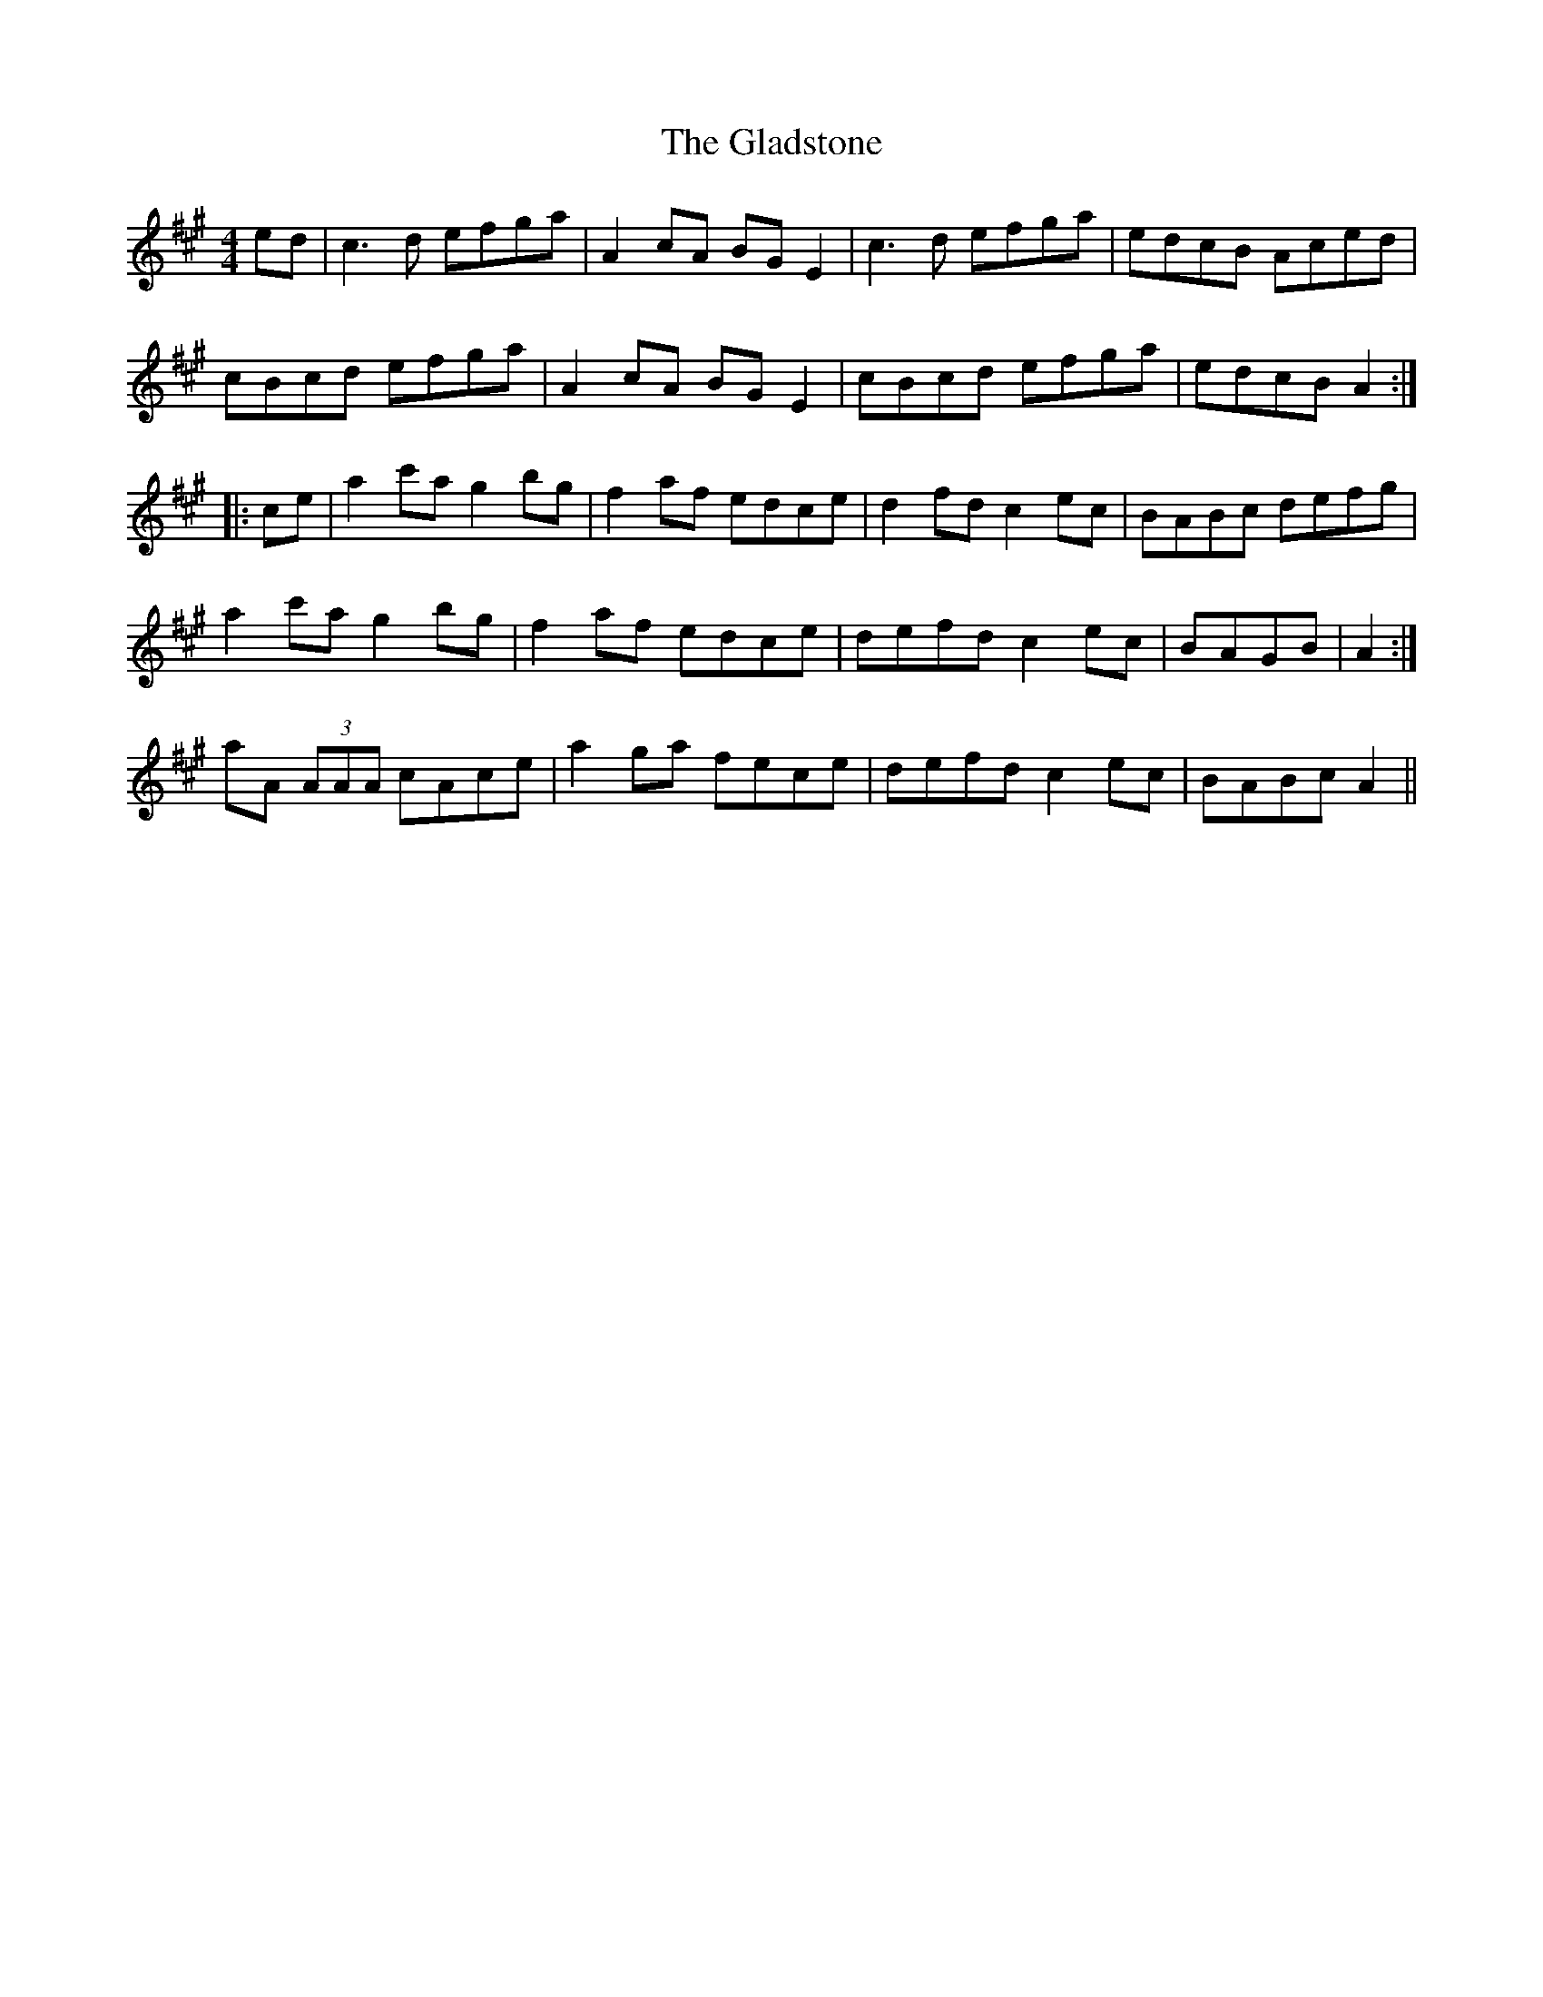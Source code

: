 X: 15337
T: Gladstone, The
R: reel
M: 4/4
K: Amajor
ed|c3d efga|A2cA BGE2|c3d efga|edcB Aced|
cBcd efga|A2cA BGE2|cBcd efga|edcB A2:|
|:ce|a2c'a g2bg|f2af edce|d2fd c2ec|BABc defg|
1 a2c'a g2bg|f2af edce|defd c2ec|BAGB|A2:|
2 aA (3AAA cAce|a2ga fece|defd c2ec|BABc A2||

